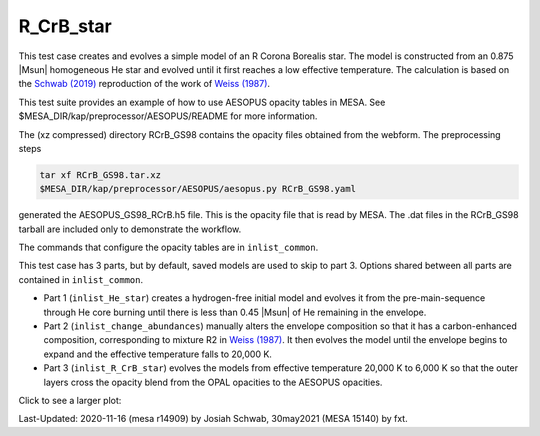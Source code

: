 .. _R_CrB_star:

**********
R_CrB_star
**********

This test case creates and evolves a simple model of an R Corona
Borealis star.  The model is constructed from an 0.875 |Msun|
homogeneous He star and evolved until it first reaches a low effective
temperature.  The calculation is based on the |Schwab2019|
reproduction of the work of |Weiss1987|.

This test suite provides an example of how to use AESOPUS opacity
tables in MESA.  See $MESA_DIR/kap/preprocessor/AESOPUS/README for
more information.

The (xz compressed) directory RCrB_GS98 contains the opacity files
obtained from the webform.  The preprocessing steps

.. code-block:: sh
  
    tar xf RCrB_GS98.tar.xz
    $MESA_DIR/kap/preprocessor/AESOPUS/aesopus.py RCrB_GS98.yaml

generated the AESOPUS_GS98_RCrB.h5 file.  This is the opacity file
that is read by MESA.  The .dat files in the RCrB_GS98 tarball are
included only to demonstrate the workflow.

The commands that configure the opacity tables are in
``inlist_common``.

This test case has 3 parts, but by default, saved models are used to
skip to part 3.  Options shared between all parts are contained in
``inlist_common``.

* Part 1 (``inlist_He_star``) creates a hydrogen-free initial model
  and evolves it from the pre-main-sequence through He core burning
  until there is less than 0.45 |Msun| of He remaining in the
  envelope.

* Part 2 (``inlist_change_abundances``) manually alters the envelope
  composition so that it has a carbon-enhanced composition,
  corresponding to mixture R2 in |Weiss1987|.  It then evolves the
  model until the envelope begins to expand and the effective
  temperature falls to 20,000 K.

* Part 3 (``inlist_R_CrB_star``) evolves the models from effective
  temperature 20,000 K to 6,000 K so that the outer layers cross the
  opacity blend from the OPAL opacities to the AESOPUS opacities.

Click to see a larger plot:

.. image:: ../../../star/test_suite/R_CrB_star/docs/grid1-000709.svg
   :scale: 100%

.. |Weiss1987| replace:: `Weiss (1987) <https://ui.adsabs.harvard.edu/abs/1987A%26A...185..165W/abstract>`__           
.. |Schwab2019| replace:: `Schwab (2019) <https://ui.adsabs.harvard.edu/abs/2019ApJ...885...27S/abstract>`__


Last-Updated: 2020-11-16 (mesa r14909) by Josiah Schwab, 30may2021 (MESA 15140) by fxt.


